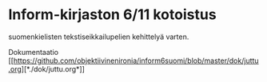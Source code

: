 * Inform-kirjaston 6/11 kotoistus

suomenkielisten tekstiseikkailupelien kehittelyä varten.

Dokumentaatio
[[[[https://github.com/objektiivinenironia/inform6suomi/blob/master/dok/juttu.org]]][*./dok/juttu.org*]]
